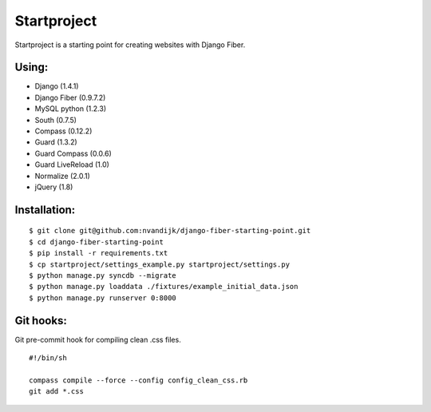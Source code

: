 ============
Startproject
============

Startproject is a starting point for creating websites with Django Fiber.

Using:
======

* Django (1.4.1)
* Django Fiber (0.9.7.2)
* MySQL python (1.2.3)
* South (0.7.5)
* Compass (0.12.2)
* Guard (1.3.2)
* Guard Compass (0.0.6)
* Guard LiveReload (1.0)
* Normalize (2.0.1)
* jQuery (1.8)

Installation:
=============

::

	$ git clone git@github.com:nvandijk/django-fiber-starting-point.git
	$ cd django-fiber-starting-point
	$ pip install -r requirements.txt
	$ cp startproject/settings_example.py startproject/settings.py
	$ python manage.py syncdb --migrate
	$ python manage.py loaddata ./fixtures/example_initial_data.json
	$ python manage.py runserver 0:8000

Git hooks:
==========

Git pre-commit hook for compiling clean .css files.

::

    #!/bin/sh

    compass compile --force --config config_clean_css.rb
    git add *.css
